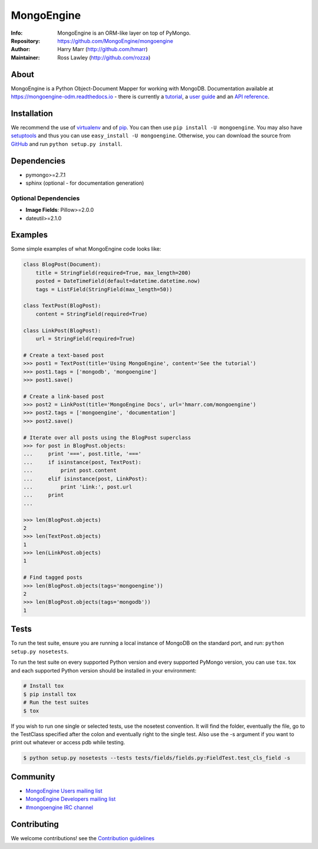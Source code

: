 ===========
MongoEngine
===========
:Info: MongoEngine is an ORM-like layer on top of PyMongo.
:Repository: https://github.com/MongoEngine/mongoengine
:Author: Harry Marr (http://github.com/hmarr)
:Maintainer: Ross Lawley (http://github.com/rozza)

.. image:: https://secure.travis-ci.org/MongoEngine/mongoengine.png?branch=master
  :target: http://travis-ci.org/MongoEngine/mongoengine

.. image:: https://coveralls.io/repos/MongoEngine/mongoengine/badge.png?branch=master
  :target: https://coveralls.io/r/MongoEngine/mongoengine?branch=master

.. image:: https://landscape.io/github/MongoEngine/mongoengine/master/landscape.png
   :target: https://landscape.io/github/MongoEngine/mongoengine/master
   :alt: Code Health

About
=====
MongoEngine is a Python Object-Document Mapper for working with MongoDB.
Documentation available at https://mongoengine-odm.readthedocs.io - there is currently
a `tutorial <https://mongoengine-odm.readthedocs.io/tutorial.html>`_, a `user guide
<https://mongoengine-odm.readthedocs.io/guide/index.html>`_ and an `API reference
<https://mongoengine-odm.readthedocs.io/apireference.html>`_.

Installation
============
We recommend the use of `virtualenv <https://virtualenv.pypa.io/>`_ and of
`pip <https://pip.pypa.io/>`_. You can then use ``pip install -U mongoengine``.
You may also have `setuptools <http://peak.telecommunity.com/DevCenter/setuptools>`_ and thus
you can use ``easy_install -U mongoengine``. Otherwise, you can download the
source from `GitHub <http://github.com/MongoEngine/mongoengine>`_ and run ``python
setup.py install``.

Dependencies
============
- pymongo>=2.7.1
- sphinx (optional - for documentation generation)

Optional Dependencies
---------------------
- **Image Fields**: Pillow>=2.0.0
- dateutil>=2.1.0

.. note
   MongoEngine always runs it's test suite against the latest patch version of each dependecy. e.g.: PyMongo 3.0.1

Examples
========
Some simple examples of what MongoEngine code looks like:

.. code :: python

    class BlogPost(Document):
        title = StringField(required=True, max_length=200)
        posted = DateTimeField(default=datetime.datetime.now)
        tags = ListField(StringField(max_length=50))

    class TextPost(BlogPost):
        content = StringField(required=True)

    class LinkPost(BlogPost):
        url = StringField(required=True)

    # Create a text-based post
    >>> post1 = TextPost(title='Using MongoEngine', content='See the tutorial')
    >>> post1.tags = ['mongodb', 'mongoengine']
    >>> post1.save()

    # Create a link-based post
    >>> post2 = LinkPost(title='MongoEngine Docs', url='hmarr.com/mongoengine')
    >>> post2.tags = ['mongoengine', 'documentation']
    >>> post2.save()

    # Iterate over all posts using the BlogPost superclass
    >>> for post in BlogPost.objects:
    ...     print '===', post.title, '==='
    ...     if isinstance(post, TextPost):
    ...         print post.content
    ...     elif isinstance(post, LinkPost):
    ...         print 'Link:', post.url
    ...     print
    ...

    >>> len(BlogPost.objects)
    2
    >>> len(TextPost.objects)
    1
    >>> len(LinkPost.objects)
    1

    # Find tagged posts
    >>> len(BlogPost.objects(tags='mongoengine'))
    2
    >>> len(BlogPost.objects(tags='mongodb'))
    1

Tests
=====
To run the test suite, ensure you are running a local instance of MongoDB on
the standard port, and run: ``python setup.py nosetests``.

To run the test suite on every supported Python version and every supported PyMongo version,
you can use ``tox``.
tox and each supported Python version should be installed in your environment:

.. code-block:: shell

    # Install tox
    $ pip install tox
    # Run the test suites
    $ tox

If you wish to run one single or selected tests, use the nosetest convention. It will find the folder,
eventually the file, go to the TestClass specified after the colon and eventually right to the single test.
Also use the -s argument if you want to print out whatever or access pdb while testing.

.. code-block:: shell

    $ python setup.py nosetests --tests tests/fields/fields.py:FieldTest.test_cls_field -s

Community
=========
- `MongoEngine Users mailing list
  <http://groups.google.com/group/mongoengine-users>`_
- `MongoEngine Developers mailing list
  <http://groups.google.com/group/mongoengine-dev>`_
- `#mongoengine IRC channel <http://webchat.freenode.net/?channels=mongoengine>`_

Contributing
============
We welcome contributions! see  the `Contribution guidelines <https://github.com/MongoEngine/mongoengine/blob/master/CONTRIBUTING.rst>`_
